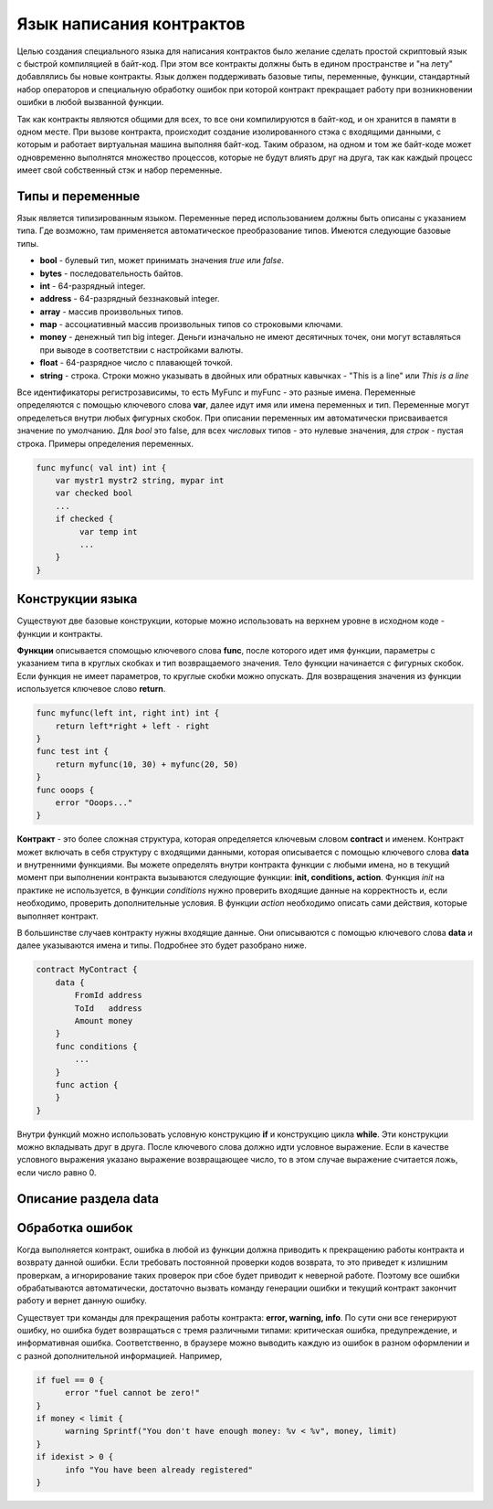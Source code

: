 ################################################################################
Язык написания контрактов
################################################################################

Целью создания специального языка для написания контрактов было желание сделать простой скриптовый язык с быстрой компиляцией в байт-код. При этом все контракты должны быть в едином пространстве и "на лету" добавлялись бы новые контракты. Язык должен поддерживать базовые типы, переменные, функции, стандартный набор операторов и специальную обработку ошибок при которой контракт прекращает работу при возникновении ошибки в любой вызванной функции. 

Так как контракты являются общими для всех, то все они компилируются в байт-код, и он хранится в памяти в одном месте. При вызове контракта, происходит создание изолированного стэка с входящими данными, с которым и работает виртуальная машина выполняя байт-код. Таким образом, на одном и том же байт-коде может одновременно выполнятся множество процессов, которые не будут влиять друг на друга, так как каждый процесс имеет свой собственный стэк и набор переменные.

********************************************************************************
Типы и переменные
********************************************************************************

Язык является типизированным языком. Переменные перед использованием должны быть описаны с указанием типа. Где возможно, там применяется автоматическое преобразование типов. Имеются следующие базовые типы.

* **bool** - булевый тип, может принимать значения *true* или *false*.
* **bytes** - последовательность байтов.
* **int** - 64-разрядный integer.
* **address** - 64-разрядный беззнаковый integer.
* **array** - массив произвольных типов.
* **map** - ассоциативный массив произвольных типов со строковыми ключами.
* **money** - денежный тип big integer. Деньги изначально не имеют десятичных точек, они могут вставляться при выводе в соответствии с настройками валюты.
* **float** - 64-разрядное число с плавающей точкой.
* **string** - строка. Строки можно указывать в двойных или обратных кавычках - "This is a line" или `This is a line`

Все идентификаторы регистрозависимы, то есть MyFunc и myFunc - это разные имена. Переменные определяются с помощью ключевого слова **var**, далее идут имя или имена переменных и тип. Переменные могут определеться внутри любых фигурных скобок. При описании переменных им автоматически присваивается значение по умолчанию. Для *bool* это false, для всех *числовых* типов - это нулевые значения, для *строк* - пустая строка. Примеры определения переменных. 

.. code:: js

  func myfunc( val int) int {
      var mystr1 mystr2 string, mypar int
      var checked bool
      ...
      if checked {
           var temp int
           ...
      }
  }


********************************************************************************
Конструкции языка
********************************************************************************

Существуют две базовые конструкции, которые можно использовать на верхнем уровне в исходном коде - функции и контракты.

**Функции** описывается  спомощью ключевого слова **func**, после которого идет имя функции, параметры с указанием типа в круглых скобках и тип возвращаемого значения. Тело функции начинается с фигурных скобок. Если функция не имеет параметров, то круглые скобки можно опускать. Для возвращения значения из функции используется ключевое слово **return**.

.. code:: js

  func myfunc(left int, right int) int {
      return left*right + left - right
  }
  func test int {
      return myfunc(10, 30) + myfunc(20, 50)
  }
  func ooops {
      error "Ooops..."
  }

**Контракт** - это более сложная структура, которая определяется ключевым словом **contract** и именем. Контракт может включать в себя структуру с входящими данными, которая описывается с помощью ключевого слова **data** и внутренними функциями. Вы можете определять внутри контракта функции с любыми имена, но в текущий момент при выполнении контракта вызываются следующие функции: **init, conditions, action**. Функция *init* на практике не используется, в функции *conditions* нужно проверить входящие данные на корректность и, если необходимо, проверить дополнительные условия. В функции *action* необходимо описать сами действия, которые выполняет контракт.

В большинстве случаев контракту нужны входящие данные. Они описываются с помощью ключевого слова **data** и далее указываются имена и типы. Подробнее это будет разобрано ниже.

.. code:: js

  contract MyContract {
      data {
          FromId address
          ToId   address
          Amount money
      }
      func conditions {
          ...
      }
      func action {
      }
  }

Внутри функций можно использовать условную конструкцию **if** и конструкцию цикла **while**. Эти конструкции можно вкладывать друг в друга. После ключевого слова должно идти условное выражение. Если в качестве условного выражения указано выражение возвращающее число, то в этом случае выражение считается ложь, если число равно 0.



********************************************************************************
Описание раздела data
********************************************************************************


********************************************************************************
Обработка ошибок
********************************************************************************

Когда выполняется контракт, ошибка в любой из функции должна приводить к прекращению работы контракта и возврату данной ошибки. Если требовать постоянной проверки кодов возврата, то это приведет к излишним проверкам, а игнорирование таких проверок при сбое будет приводит к неверной работе. Поэтому все ошибки обрабатываются автоматически, достаточно вызвать команду генерации ошибки и текущий контракт закончит работу и вернет данную ошибку.  

Существует три команды для прекращения работы контракта: **error, warning, info**. По сути они все генерируют ошибку, но ошибка будет возвращаться с тремя различными типами: критическая ошибка, предупреждение, и информативная ошибка. Соответственно, в браузере можно выводить каждую из ошибок в разном оформлении и с разной дополнительной информацией. Например,

.. code:: js

  if fuel == 0 {
        error "fuel cannot be zero!"
  }
  if money < limit {
        warning Sprintf("You don't have enough money: %v < %v", money, limit)
  }
  if idexist > 0 {
        info "You have been already registered"
  }

